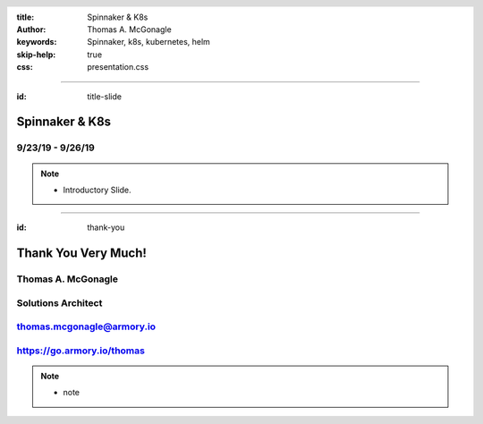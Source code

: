 :title: Spinnaker & K8s
:author: Thomas A. McGonagle
:keywords: Spinnaker, k8s, kubernetes, helm
:skip-help: true
:css: presentation.css

.. header::
    .. image:: images/Armory_logo.gif 
        :height: 300px
        :width: 600px
        :align: center
        :target: https://armory.io

.. footer::
    .. image:: images/spinnaker.png 
        :height: 70px
        :width: 90px
        :align: center
        :target: https://www.spinnaker.io/

    

----

:id: title-slide

Spinnaker & K8s
===============
9/23/19 - 9/26/19
-----------------

.. note::

  * Introductory Slide.


----

:id: thank-you

Thank You Very Much!
====================
Thomas A. McGonagle
-------------------
Solutions Architect
-------------------
thomas.mcgonagle@armory.io
--------------------------
https://go.armory.io/thomas
----------

.. image:: images/thomas_mcgonagle.png
    :height: 400px
    :width: 500px

.. note::
  * note